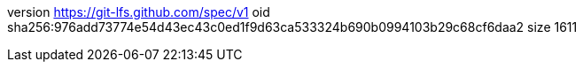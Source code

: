 version https://git-lfs.github.com/spec/v1
oid sha256:976add73774e54d43ec43c0ed1f9d63ca533324b690b0994103b29c68cf6daa2
size 1611
